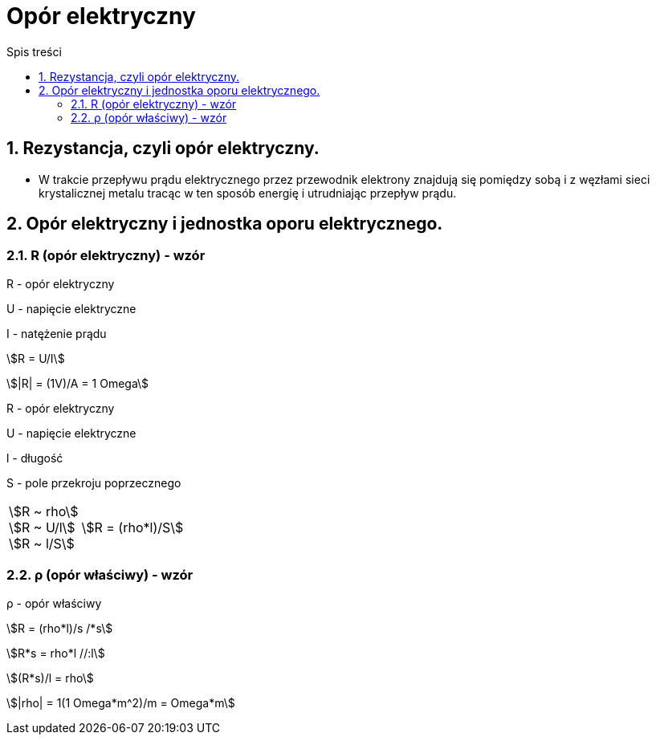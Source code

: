 = Opór elektryczny
:toc:
:toc-title: Spis treści
:sectnums:
:icons: font
:stem:
ifdef::env-github[]
:tip-caption: :bulb:
:note-caption: :information_source:
:important-caption: :heavy_exclamation_mark:
:caution-caption: :fire:
:warning-caption: :warning:
endif::[]

== Rezystancja, czyli opór elektryczny.
* W trakcie przepływu prądu elektrycznego przez przewodnik elektrony znajdują się pomiędzy sobą i z węzłami sieci krystalicznej metalu tracąc w ten sposób energię i utrudniając przepływ prądu.

== Opór elektryczny i jednostka oporu elektrycznego.

=== R (opór elektryczny) - wzór

====
R - opór elektryczny

U - napięcie elektryczne

I - natężenie prądu

stem:[R = U/I]

stem:[|R| = (1V)/A = 1 Omega]
====

R - opór elektryczny

U - napięcie elektryczne

l - długość

S - pole przekroju poprzecznego

[cols="1,.^2"]
|===
|stem:[R ~ rho] +
 stem:[R ~ U/l] + 
 stem:[R ~ l/S] | stem:[R = (rho*l)/S]
|=== 

=== ρ (opór właściwy) - wzór

====
ρ - opór właściwy

stem:[R = (rho*l)/s /*s]

stem:[R*s = rho*l //:l]

stem:[(R*s)/l = rho]

stem:[|rho| = 1(1 Omega*m^2)/m = Omega*m]
====

